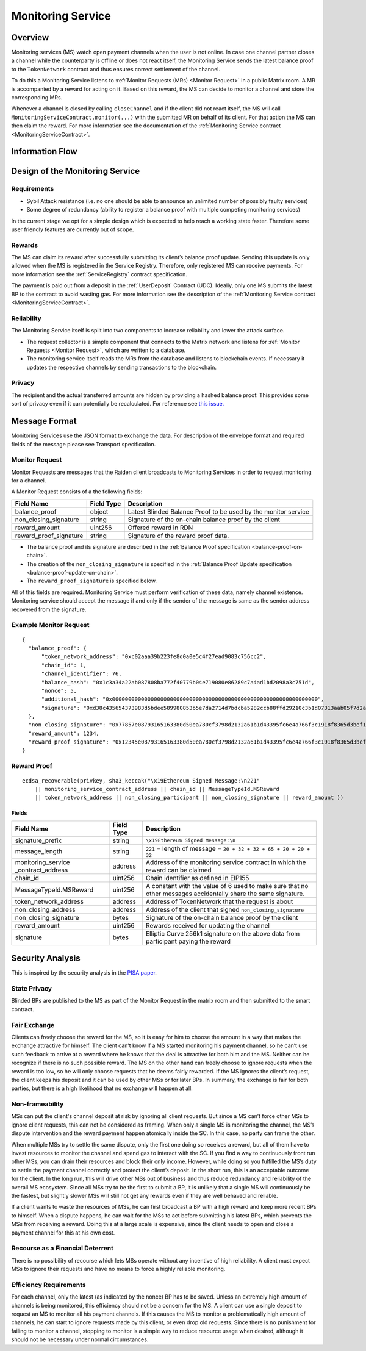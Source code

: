 .. _ms:

Monitoring Service
##################


Overview
========

Monitoring services (MS) watch open payment channels when the user is not
online. In case one channel partner closes a channel while the counterparty is
offline or does not react itself, the Monitoring Service sends the latest
balance proof to the ``TokenNetwork`` contract and thus ensures correct
settlement of the channel.

To do this a Monitoring Service listens to :ref:`Monitor Requests (MRs) <Monitor
Request>` in a public Matrix room. A MR is accompanied by a reward for acting
on it. Based on this reward, the MS can decide to monitor a channel and store
the corresponding MRs.

Whenever a channel is closed by calling ``closeChannel`` and if the client did
not react itself, the MS will call ``MonitoringServiceContract.monitor(...)``
with the submitted MR on behalf of its client. For that action the MS can then
claim the reward. For more information see the documentation of the
:ref:`Monitoring Service contract <MonitoringServiceContract>`.

Information Flow
================

.. image:: diagrams/RaidenMonitoringService_flow_chart.png
    :alt: Monitoring Service - Flow Chart
    :width: 900px


Design of the Monitoring Service
================================

Requirements
------------

* Sybil Attack resistance (i.e. no one should be able to announce an unlimited number of possibly faulty services)
* Some degree of redundancy (ability to register a balance proof with multiple competing monitoring services)

In the current stage we opt for a simple design which is expected to help reach
a working state faster. Therefore some user friendly features are currently out
of scope.


Rewards
-------

The MS can claim its reward after successfully submitting its client’s balance
proof update. Sending this update is only allowed when the MS is registered in
the Service Registry. Therefore, only registered MS can receive payments. For
more information see the :ref:`ServiceRegistry` contract specification.

The payment is paid out from a deposit in the :ref:`UserDeposit` Contract (UDC).
Ideally, only one MS submits the latest BP to the contract to avoid wasting
gas. For more information see the description of the :ref:`Monitoring
Service contract <MonitoringServiceContract>`.


Reliability
-----------

The Monitoring Service itself is split into two components to increase reliability and lower the attack surface.

* The request collector is a simple component that connects to the Matrix network and listens for :ref:`Monitor Requests <Monitor Request>`, which are written to a database.
* The monitoring service itself reads the MRs from the database and listens to blockchain events. If necessary it updates the respective channels by sending transactions to the blockchain.


Privacy
-------

The recipient and the actual transferred amounts are hidden by providing a
hashed balance proof. This provides some sort of privacy even if it can
potentially be recalculated. For reference see `this issue. <https://github.com/raiden-network/raiden/issues/1309>`_


Message Format
==============

Monitoring Services use the JSON format to exchange the data. For description of
the envelope format and required fields of the message please see Transport
specification.

.. _`Monitor Request`:

Monitor Request
---------------

Monitor Requests are messages that the Raiden client broadcasts to Monitoring
Services in order to request monitoring for a channel.

A Monitor Request consists of a the following fields:

+--------------------------+------------+--------------------------------------------------------------------------------+
| Field Name               | Field Type |  Description                                                                   |
+==========================+============+================================================================================+
|  balance_proof           | object     | Latest Blinded Balance Proof to be used by the monitor service                 |
+--------------------------+------------+--------------------------------------------------------------------------------+
|  non_closing_signature   | string     | Signature of the on-chain balance proof by the client                          |
+--------------------------+------------+--------------------------------------------------------------------------------+
|  reward_amount           | uint256    | Offered reward in RDN                                                          |
+--------------------------+------------+--------------------------------------------------------------------------------+
|  reward_proof_signature  | string     | Signature of the reward proof data.                                            |
+--------------------------+------------+--------------------------------------------------------------------------------+

- The balance proof and its signature are described in the :ref:`Balance Proof specification <balance-proof-on-chain>`.
- The creation of the ``non_closing_signature`` is specified in the :ref:`Balance Proof Update specification <balance-proof-update-on-chain>`.
- The ``reward_proof_signature`` is specified below.

All of this fields are required. Monitoring Service must perform verification of
these data, namely channel existence. Monitoring service should accept the
message if and only if the sender of the message is same as the sender address
recovered from the signature.


Example Monitor Request
-----------------------------
::

    {
      "balance_proof": {
          "token_network_address": "0xc02aaa39b223fe8d0a0e5c4f27ead9083c756cc2",
          "chain_id": 1,
          "channel_identifier": 76,
          "balance_hash": "0x1c3a34a22ab087808ba772f40779b04e719080e86289c7a4ad1bd2098a3c751d",
          "nonce": 5,
          "additional_hash": "0x0000000000000000000000000000000000000000000000000000000000000000",
          "signature": "0xd38c435654373983d5bdee589980853b5e7da2714d7bdcba5282ccb88ffd29210c3b1d07313aab05f7d2a514561b6796191093a9ce5726da8f1eb89bc575bc7e1b"
      },
      "non_closing_signature": "0x77857e08793165163380d50ea780cf3798d2132a61b1d43395fc6e4a766f3c1918f8365d3bef173e0f8bb32c1f373be76369f54fb0ac7fdf91dd559e6e5865431b",
      "reward_amount": 1234,
      "reward_proof_signature": "0x12345e08793165163380d50ea780cf3798d2132a61b1d43395fc6e4a766f3c1918f8365d3bef173e0f8bb32c1f373be76369f54fb0ac7fdf91dd559e6e5864444a"
    }

Reward Proof
------------

::

    ecdsa_recoverable(privkey, sha3_keccak("\x19Ethereum Signed Message:\n221"
        || monitoring_service_contract_address || chain_id || MessageTypeId.MSReward
        || token_network_address || non_closing_participant || non_closing_signature || reward_amount ))


Fields
''''''

+-----------------------+------------+--------------------------------------------------------------------------------------------+
| Field Name            | Field Type | Description                                                                                |
+=======================+============+============================================================================================+
| signature_prefix      | string     | ``\x19Ethereum Signed Message:\n``                                                         |
+-----------------------+------------+--------------------------------------------------------------------------------------------+
| message_length        | string     | ``221`` = length of message = ``20 + 32 + 32 + 65 + 20 + 20 + 32``                         |
+-----------------------+------------+--------------------------------------------------------------------------------------------+
| monitoring_service    | address    | Address of the monitoring service contract in which the reward can be claimed              |
| _contract_address     |            |                                                                                            |
+-----------------------+------------+--------------------------------------------------------------------------------------------+
| chain_id              | uint256    | Chain identifier as defined in EIP155                                                      |
+-----------------------+------------+--------------------------------------------------------------------------------------------+
| MessageTypeId.MSReward| uint256    | A constant with the value of 6 used to make sure that no other messages accidentally share |
|                       |            | the same signature.                                                                        |
+-----------------------+------------+--------------------------------------------------------------------------------------------+
| token_network_address | address    | Address of TokenNetwork that the request is about                                          |
+-----------------------+------------+--------------------------------------------------------------------------------------------+
| non_closing_address   | address    | Address of the client that signed ``non_closing_signature``                                |
+-----------------------+------------+--------------------------------------------------------------------------------------------+
| non_closing_signature | bytes      | Signature of the on-chain balance proof by the client                                      |
+-----------------------+------------+--------------------------------------------------------------------------------------------+
| reward_amount         | uint256    | Rewards received for updating the channel                                                  |
+-----------------------+------------+--------------------------------------------------------------------------------------------+
| signature             | bytes      | Elliptic Curve 256k1 signature on the above data from participant paying the reward        |
+-----------------------+------------+--------------------------------------------------------------------------------------------+


Security Analysis
=================

This is inspired by the security analysis in the `PISA paper <https://www.cs.cornell.edu/~iddo/pisa.pdf>`_.

State Privacy
-------------

Blinded BPs are published to the MS as part of the Monitor Request in the matrix
room and then submitted to the smart contract.

Fair Exchange
-------------

Clients can freely choose the reward for the MS, so it is easy for him to choose
the amount in a way that makes the exchange attractive for himself. The client
can’t know if a MS started monitoring his payment channel, so he can’t use such
feedback to arrive at a reward where he knows that the deal is attractive for
both him and the MS. Neither can he recognize if there is no such possible
reward. The MS on the other hand can freely choose to ignore requests when the
reward is too low, so he will only choose requests that he deems fairly
rewarded. If the MS ignores the client’s request, the client keeps his deposit
and it can be used by other MSs or for later BPs. In summary, the exchange is
fair for both parties, but there is a high likelihood that no exchange will
happen at all.

Non-frameability
----------------

MSs can put the client's channel deposit at risk by ignoring all client
requests. But since a MS can’t force other MSs to ignore client requests, this
can not be considered as framing. When only a single MS is monitoring the
channel, the MS’s dispute intervention and the reward payment happen atomically
inside the SC. In this case, no party can frame the other.

When multiple MSs try to settle the same dispute, only the first one doing so
receives a reward, but all of them have to invest resources to monitor the
channel and spend gas to interact with the SC. If you find a way to continuously
front run other MSs, you can drain their resources and block their only income.
However, while doing so you fulfilled the MS’s duty to settle the payment
channel correctly and protect the client’s deposit. In the short run, this is an
acceptable outcome for the client. In the long run, this will drive other MSs
out of business and thus reduce redundancy and reliability of the overall MS
ecosystem. Since all MSs try to be the first to submit a BP, it is unlikely that
a single MS will continuously be the fastest, but slightly slower MSs will still
not get any rewards even if they are well behaved and reliable.

If a client wants to waste the resources of MSs, he can first broadcast a BP
with a high reward and keep more recent BPs to himself. When a dispute happens,
he can wait for the MSs to act before submitting his latest BPs, which prevents
the MSs from receiving a reward. Doing this at a large scale is expensive, since
the client needs to open and close a payment channel for this at his own cost.

Recourse as a Financial Deterrent
---------------------------------

There is no possibility of recourse which lets MSs operate without any incentive
of high reliability. A client must expect MSs to ignore their requests and have
no means to force a highly reliable monitoring.

Efficiency Requirements
-----------------------

For each channel, only the latest (as indicated by the nonce) BP has to be
saved. Unless an extremely high amount of channels is being monitored, this
efficiency should not be a concern for the MS. A client can use a single deposit
to request an MS to monitor all his payment channels. If this causes the MS to
monitor a problematically high amount of channels, he can start to ignore
requests made by this client, or even drop old requests. Since there is no
punishment for failing to monitor a channel, stopping to monitor is a simple way
to reduce resource usage when desired, although it should not be necessary under
normal circumstances.
